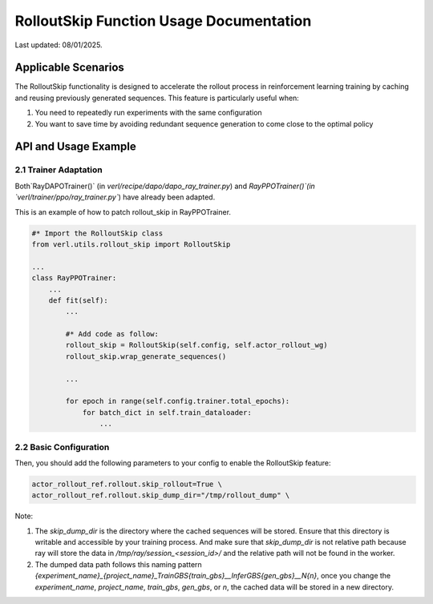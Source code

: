 RolloutSkip Function Usage Documentation
========================================

Last updated: 08/01/2025.

Applicable Scenarios
--------------------

The RolloutSkip functionality is designed to accelerate the rollout process in reinforcement learning training by caching and reusing previously generated sequences. This feature is particularly useful when:

1. You need to repeatedly run experiments with the same configuration

2. You want to save time by avoiding redundant sequence generation to come close to the optimal policy


API and Usage Example
----------------------

2.1 Trainer Adaptation
~~~~~~~~~~~~~~~~~~~~~~

Both`RayDAPOTrainer()` (in `verl/recipe/dapo/dapo_ray_trainer.py`) and `RayPPOTrainer()`(in `verl/trainer/ppo/ray_trainer.py``) have already been adapted.

This is an example of how to patch rollout_skip in RayPPOTrainer.

.. code-block:: python

    #* Import the RolloutSkip class
    from verl.utils.rollout_skip import RolloutSkip

    ...
    class RayPPOTrainer:
        ...
        def fit(self):
            ...

            #* Add code as follow:
            rollout_skip = RolloutSkip(self.config, self.actor_rollout_wg)
            rollout_skip.wrap_generate_sequences()

            ...

            for epoch in range(self.config.trainer.total_epochs):
                for batch_dict in self.train_dataloader:
                    ...

2.2 Basic Configuration
~~~~~~~~~~~~~~~~~~~~~~~

Then, you should add the following parameters to your config to enable the RolloutSkip feature:

.. code-block:: bash

    actor_rollout_ref.rollout.skip_rollout=True \
    actor_rollout_ref.rollout.skip_dump_dir="/tmp/rollout_dump" \


Note:

1. The `skip_dump_dir` is the directory where the cached sequences will be stored. Ensure that this directory is writable and accessible by your training process. And make sure that `skip_dump_dir` is not relative path because ray will store the data in `/tmp/ray/session_<session_id>/` and the relative path will not be found in the worker.
2. The dumped data path follows this naming pattern `{experiment_name}_{project_name}_TrainGBS{train_gbs}__InferGBS{gen_gbs}__N{n}`, once you change the `experiment_name`, `project_name`, `train_gbs`, `gen_gbs`, or `n`, the cached data will be stored in a new directory.

